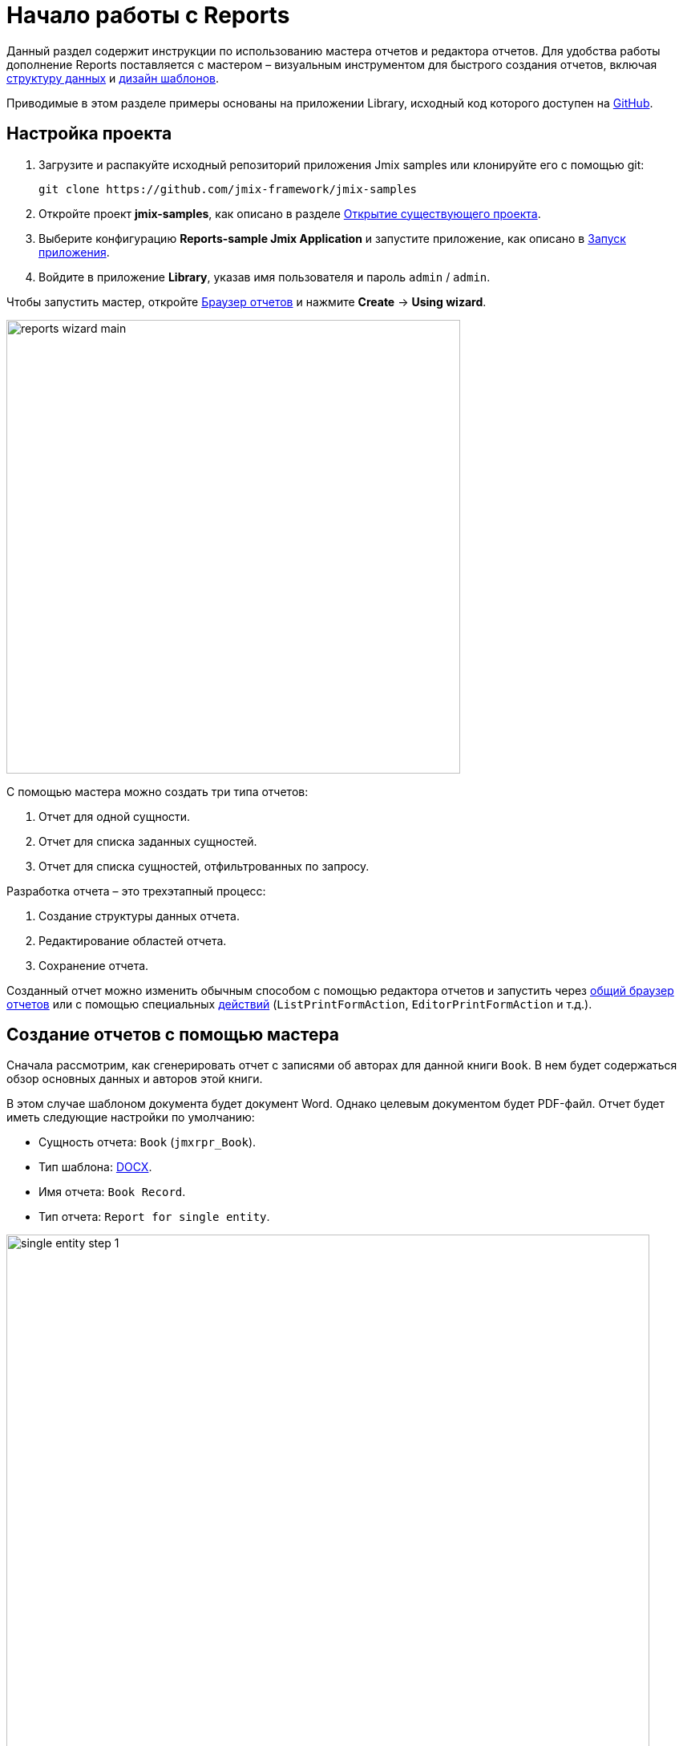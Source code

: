 [[quick_start]]
= Начало работы с Reports
:page-aliases: reports:quick-start.adoc

Данный раздел содержит инструкции по использованию мастера отчетов и редактора отчетов. Для удобства работы дополнение Reports поставляется с мастером – визуальным инструментом для быстрого создания отчетов, включая xref:creation/data-structure.adoc[структуру данных] и xref:creation/templates.adoc[дизайн шаблонов].

Приводимые в этом разделе примеры основаны на приложении Library, исходный код которого доступен на https://github.com/jmix-framework/jmix-samples/tree/main/reports-sample[GitHub^].

[[project_setup_report]]
== Настройка проекта

. Загрузите и распакуйте исходный репозиторий приложения Jmix samples или клонируйте его с помощью git:
+
----
git clone https://github.com/jmix-framework/jmix-samples
----
. Откройте проект *jmix-samples*, как описано в разделе xref:studio:project.adoc#opening-existing-project[Открытие существующего проекта].
. Выберите конфигурацию *Reports-sample Jmix Application* и запустите приложение, как описано в xref:studio:project.adoc#starting-application[Запуск приложения].
. Войдите в приложение *Library*, указав имя пользователя и пароль `admin` / `admin`.

Чтобы запустить мастер, откройте xref:report-browser.adoc[Браузер отчетов] и нажмите *Create* -> *Using wizard*.

image::reports_wizard_main.png[align="center", width="566"]

С помощью мастера можно создать три типа отчетов:

. Отчет для одной сущности.
. Отчет для списка заданных сущностей.
. Отчет для списка сущностей, отфильтрованных по запросу.

Разработка отчета – это трехэтапный процесс:

. Создание структуры данных отчета.
. Редактирование областей отчета.
. Сохранение отчета.

Созданный отчет можно изменить обычным способом с помощью редактора отчетов и запустить через xref:run-report.adoc#run_common[общий браузер отчетов] или с помощью специальных xref:run-report.adoc#run_actions[действий] (`ListPrintFormAction`, `EditorPrintFormAction` и т.д.).

[[single_entity_report]]
== Создание отчетов с помощью мастера

Сначала рассмотрим, как сгенерировать отчет с записями об авторах для данной книги `Book`. В нем будет содержаться обзор основных данных и авторов этой книги.

В этом случае шаблоном документа будет документ Word. Однако целевым документом будет PDF-файл.
Отчет будет иметь следующие настройки по умолчанию:

* Сущность отчета: `Book` (`jmxrpr_Book`).
* Тип шаблона: xref:creation/templates.adoc#template_doc[DOCX].
* Имя отчета: `Book Record`.
* Тип отчета: `Report for single entity`.

image::single_entity_step_1.png[align="center", width="802"]

[[defining-attributes]]
=== Определение атрибутов

Укажите атрибуты сущности `Book` и связанной сущности `LiteratureType`, которые должны быть отражены в отчете: `Book.Name`, `Book.Summary`, `Book.Literature type.Name`. Эти атрибуты образуют так называемую "простую область".

Нажмите *OK*, чтобы перейти ко второму этапу – редактированию областей отчета.

Появившийся экран содержит список именованных областей – полос, в которых отображаются связанные данные. Мастер позволяет добавить в шаблон несколько областей обычного текста для отображения различных наборов данных.

Набор атрибутов сущности, загруженных в определенную область, можно изменить, щелкнув по ссылке, представленной в виде списка выбранных атрибутов. Также новую область можно добавить кнопкой *Add simple region*.

Если сущность содержит атрибуты коллекции, появится кнопка *Add tabulated region*. Это позволяет добавить область для отображения табличных данных.

Итак, чтобы отобразить список связанных авторов данной сущности `Book`, мы создадим еще одну полосу данных. Нажмите на кнопку *Add tabulated region*.

image::single_entity_step_2.png[align="center", width="802"]

Выберите атрибуты `Book.Authors.First name` и `Book.Authors.Last name`.

Когда все области отчета настроены, можно переходить к третьему этапу: сохранению отчета. На этом этапе вы можете просмотреть полный шаблон отчета или изменить имя и формат выходного файла на один из доступных типов. Выберите тип вывода отчета в формате PDF.

После нажатия кнопки *Save* откроется стандартный редактор отчетов для  точной настройки обычным способом.

[[output-document]]
=== Настройка выходного документа

Выходной документ для этого отчета содержит один шаблон, изначально определенный с помощью мастера создания отчетов. Тип вывода – PDF, в то время как файл шаблона – DOCX.

image::configure-template.png[align="center", width="730"]

Нажмите на имя файла шаблона и откройте его в, например, LibreOffice. Измените xref:reports:creation/templates.adoc#template_doc[содержимое шаблона] в соответствии со скриншотом:

image::edit-template-for-report1.png[align="center", width="1244"]

[NOTE]
====
Шаблоны отчетов можно найти в демонстрационном проекте в разделе https://github.com/jmix-framework/jmix-samples/tree/main/reports-sample/src/main/resources/com/company/library/reports/templates[reports/templates^].
====

Также можно определить имя файла выходного документа. Оно может быть либо статическим, либо настроенным программно.

В нашем случае имя файла для книги с названием "The 20th Century Art Book" должно выглядеть следующим образом: `Book Record - The 20th Century Art Book.pdf`.

Для этого мы можем настроить шаблон, который ссылается на определенную полосу: `${Root.title}.pdf`.

`Root.title` ссылается на значение `title` полосы данных `Root`. Набор данных на основе groovy определит значение атрибута `title` следующим образом:

[source,groovy,indent=0]
----
def bookName = params["entity"]["name"] //<1>

return [
    ["title" : "Book Record - $bookName"] //<2>
]
----
<1> Переменная `params` предоставляет доступ к различным внешним параметрам. `params["entity"]` ссылается на выбранный экземпляр книги.
<2> Список Maps должен быть возвращен из этого скрипта groovy. Под ключом `title` он поместит имя целевого файла.

Результат использования набора данных на основе groovy выглядит следующим образом:

image::title-band-for-report1.png[align="center", width="1177"]

[[running-report]]
=== Запуск отчета с экрана

Запуск отчета можно включить в браузере `Book`. Для этого мы объявим стандарт xref:run-report.adoc#list_print_form_action[ListPrintFormAction] в дескриптор экрана `book-browse.xml`:

[source, xml,indent=0]
----
<actions>
    ...
    <action id="listPrintForm"
            type="listPrintForm"
            caption="Print details"/> <--1-->
    ...
</actions>
...
<buttonsPanel id="buttonsPanel" alwaysVisible="true">
    ...
    <button id="printBtn" action="booksTable.listPrintForm"/> <--2-->
    ...
</buttonsPanel>
----
<1> Атрибут `type` определяет конкретный тип действия `listPrintForm`.
<2> Добавляет кнопку с действием "Запустить отчет".

Затем мы должны связать наш отчет с браузером `Book`. Откройте редактор отчетов, перейдите на вкладку *Roles and Screens* и добавьте экран `Book.browse` из выпадающего списка в таблицу ниже:

image::single_entity_screens.png[align="center", width="1169"]

Теперь вы можете запустить отчет для любой книги, просто выбрав ее в таблице и нажав кнопку *Print details*.

image::single_entity_running.png[align="center", width="1031"]

Результат выглядит следующим образом:

image::single_entity_result.png[align="center", width="1062"]

[[creating-report-manually]]
== Создание отчета вручную

Давайте создадим отчет со списком публикаций, сгруппированных по типам литературы и книгам.

Верхняя часть отчета содержит информацию о создателе отчета и дату составления. Ниже приведена таблица с последовательной группировкой по типу литературы и книгам.

Отчет будет иметь следующие настройки по умолчанию:

* Тип шаблона: xref:creation/templates.adoc#template_xls[XLSX].
* Название отчета: `Publications grouped by types and books`.
* Тип отчета: ручной, созданный с помощью редактора отчетов.

[[creating-template]]
=== Создание шаблона

Создайте шаиблон `Template for publications by type.xlsx` для отчета с помощью Microsoft Office или LibreOffice.

image::template-for-report2.png[align="center", width="1552"]

Этот шаблон отчета содержит именованные области (`type`, `book`, `publisher`) для трех наборов данных зависимых полос и, дополнительно, именованные области для заголовка столбца (`tableheader`) и для дополнительной информации об отчете (`header`).

[NOTE]
====
Шаблоны отчетов можно найти в демонстрационном проекте в разделе under https://github.com/jmix-framework/jmix-samples/tree/main/reports-sample/src/main/resources/com/company/library/reports/templates[reports/templates^].
====

[[report-structure]]
=== Определение структуры отчета

Создайте отчет, используя всплывающую кнопку *New*.

Откроется вкладка xref:creation/data-structure.adoc[Report structure] редактора отчетов.

Определите название отчета – `Publications grouped by types and books`.

image::structure-for-report2.png[align="center", width="985"]

Нажмите на кнопку *Create template* button.

Откроется диалоговое окно *Template editor*. Загрузите созданный шаблон и определите шаблон выходного имени.

image::upload-template-for-report2.png[align="center", width="730"]

Теперь создадим полосы отчета.

* *header* содержит набор данных со скриптом Groovy, который выводит имя текущего пользователя и текущую дату.
+
[source, groovy,indent=0]
----
import io.jmix.core.security.CurrentAuthentication;
import io.jmix.core.TimeSource;

def user = currentAuthentication.getUser().getUsername();
def currentDate = timeSource.currentTimestamp();

return [["generated_by":user, "generated_when":currentDate]]
----

* *tableheader* пуст. Используется для отображения заголовка таблицы.
* *type* выводит список типов литературы, выполнив следующий запрос JPQL:
+
----
select b.literatureType.id as typeId,
b.literatureType.name as type
from jmxrpr_Book b
----
* *book* является дочерним по отношению к *type*. Выводит книги, выполнив следующий запрос JPQL:
+
----
select b.id as bookId,
b.name as bookName
from jmxrpr_Book b
where b.literatureType.id = ${type.typeId}
----
+
Этот запрос использует родительское поле полосы `typeId` в качестве параметра. Это обеспечивает зависимость между родительскими и дочерними полосами.
* *publisher* является дочерним по отношению к *book*. Выводит данные о публикации книг, выполнив следующий запрос JPQL:
+
----
select bp.publisher.name as publisher,
bp.year as year,
bp.town as town
from jmxrpr_BookPublication bp
where bp.book.id = ${book.bookId}
----
+
Этот запрос использует родительское поле полосы `BookID` в качестве параметра.

В редакторе отчет выглядит следующим образом:

image::report-structure-report2.png[align="center", width="1177"]

Как только отчет сохранен, вы можете запустить его через xref:run-report.adoc#run_common[общий браузер отчетов].

Результат выглядит следующим образом:

image::output-report2.png[align="center", width="1318"]
